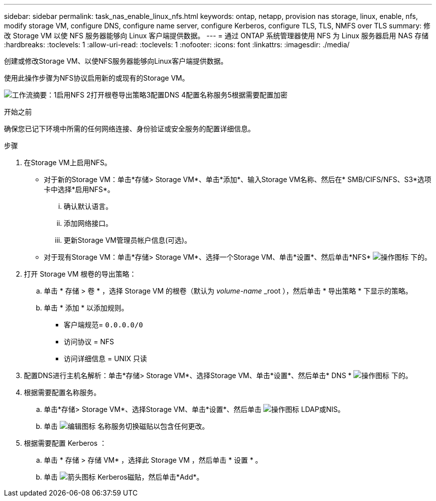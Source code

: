 ---
sidebar: sidebar 
permalink: task_nas_enable_linux_nfs.html 
keywords: ontap, netapp, provision nas storage, linux, enable, nfs, modify storage VM, configure DNS, configure name server, configure Kerberos, configure TLS, TLS, NMFS over TLS 
summary: 修改 Storage VM 以使 NFS 服务器能够向 Linux 客户端提供数据。 
---
= 通过 ONTAP 系统管理器使用 NFS 为 Linux 服务器启用 NAS 存储
:hardbreaks:
:toclevels: 1
:allow-uri-read: 
:toclevels: 1
:nofooter: 
:icons: font
:linkattrs: 
:imagesdir: ./media/


[role="lead"]
创建或修改Storage VM、以使NFS服务器能够向Linux客户端提供数据。

使用此操作步骤为NFS协议启用新的或现有的Storage VM。

image:workflow_nas_enable_linux_nfs.png["工作流摘要：1启用NFS 2打开根卷导出策略3配置DNS 4配置名称服务5根据需要配置加密"]

.开始之前
确保您已记下环境中所需的任何网络连接、身份验证或安全服务的配置详细信息。

.步骤
. 在Storage VM上启用NFS。
+
** 对于新的Storage VM：单击*存储> Storage VM*、单击*添加*、输入Storage VM名称、然后在* SMB/CIFS/NFS、S3*选项卡中选择*启用NFS*。
+
... 确认默认语言。
... 添加网络接口。
... 更新Storage VM管理员帐户信息(可选)。


** 对于现有Storage VM：单击*存储> Storage VM*、选择一个Storage VM、单击*设置*、然后单击*NFS* image:icon_gear.gif["操作图标"] 下的。


. 打开 Storage VM 根卷的导出策略：
+
.. 单击 * 存储 > 卷 * ，选择 Storage VM 的根卷（默认为 _volume-name_ _root ），然后单击 * 导出策略 * 下显示的策略。
.. 单击 * 添加 * 以添加规则。
+
*** 客户端规范= `0.0.0.0/0`
*** 访问协议 = NFS
*** 访问详细信息 = UNIX 只读




. 配置DNS进行主机名解析：单击*存储> Storage VM*、选择Storage VM、单击*设置*、然后单击* DNS * image:icon_gear.gif["操作图标"] 下的。
. 根据需要配置名称服务。
+
.. 单击*存储> Storage VM*、选择Storage VM、单击*设置*、然后单击 image:icon_gear.gif["操作图标"] LDAP或NIS。
.. 单击 image:icon_pencil.gif["编辑图标"] 名称服务切换磁贴以包含任何更改。


. 根据需要配置 Kerberos ：
+
.. 单击 * 存储 > 存储 VM* ，选择此 Storage VM ，然后单击 * 设置 * 。
.. 单击 image:icon_arrow.gif["箭头图标"] Kerberos磁贴，然后单击*Add*。



